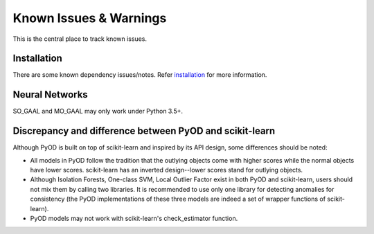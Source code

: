 Known Issues & Warnings
=======================

This is the central place to track known issues.


Installation
------------

There are some known dependency issues/notes. Refer
`installation <https://pyod.readthedocs.io/en/latest/install.html>`_
for more information.


Neural Networks
---------------

SO_GAAL and MO_GAAL may only work under Python 3.5+.


Discrepancy and difference between PyOD and scikit-learn
--------------------------------------------------------


Although PyOD is built on top of scikit-learn and inspired by its API design,
some differences should be noted:

- All models in PyOD follow the tradition that the outlying objects come with
  higher scores while the normal objects have lower scores. scikit-learn has
  an inverted design--lower scores stand for outlying objects.
- Although Isolation Forests, One-class SVM, Local Outlier Factor exist in both PyOD
  and scikit-learn, users should not mix them by calling two libraries.
  It is recommended to use only one library for detecting anomalies for consistency
  (the PyOD implementations of these three models are indeed a set of wrapper functions of scikit-learn).
- PyOD models may not work with scikit-learn's check_estimator function.